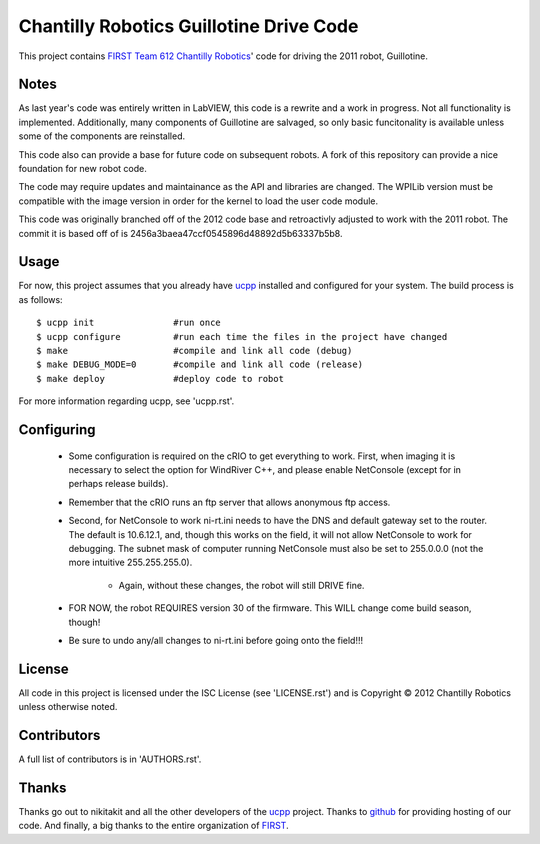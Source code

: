 ----------------------------------------------
Chantilly Robotics Guillotine Drive Code
----------------------------------------------

This project contains `FIRST Team 612 Chantilly Robotics`_' code for driving
the 2011 robot, Guillotine.

Notes
++++++++++++++++

As last year's code was entirely written in LabVIEW, this code is a rewrite and
a work in progress.  Not all functionality is implemented.  Additionally, many
components of Guillotine are salvaged, so only basic funcitonality is available
unless some of the components are reinstalled.

This code also can provide a base for future code on subsequent robots.  A fork
of this repository can provide a nice foundation for new robot code.

The code may require updates and maintainance as the API and libraries are
changed.  The WPILib version must be compatible with the image version in order
for the kernel to load the user code module.

This code was originally branched off of the 2012 code base and retroactivly
adjusted to work with the 2011 robot.  The commit it is based off of is
2456a3baea47ccf0545896d48892d5b63337b5b8.

Usage
++++++++++++++++

For now, this project assumes that you already have ucpp_ installed and
configured for your system.  The build process is as follows::

  $ ucpp init               #run once
  $ ucpp configure          #run each time the files in the project have changed
  $ make                    #compile and link all code (debug)
  $ make DEBUG_MODE=0       #compile and link all code (release)
  $ make deploy             #deploy code to robot

For more information regarding ucpp, see 'ucpp.rst'.

Configuring
++++++++++++++++

 - Some configuration is required on the cRIO to get everything to work.  First,
   when imaging it is necessary to select the option for WindRiver C++, and please
   enable NetConsole (except for in perhaps release builds).
 - Remember that the cRIO runs an ftp server that allows anonymous ftp access.
 - Second, for NetConsole to work ni-rt.ini needs to have the DNS and default
   gateway set to the router.  The default is 10.6.12.1, and, though this works on
   the field, it will not allow NetConsole to work for debugging.  The subnet mask
   of computer running NetConsole must also be set to 255.0.0.0 (not the more
   intuitive 255.255.255.0).
    - Again, without these changes, the robot will still DRIVE fine.
 - FOR NOW, the robot REQUIRES version 30 of the firmware.  This WILL change come
   build season, though!
 - Be sure to undo any/all changes to ni-rt.ini before going onto the field!!!

License
++++++++++++++++

All code in this project is licensed under the ISC License (see 'LICENSE.rst')
and is Copyright |c| 2012 Chantilly Robotics unless otherwise noted.

Contributors
++++++++++++++++

A full list of contributors is in 'AUTHORS.rst'.

Thanks
++++++++++++++++
Thanks go out to nikitakit and all the other developers of the ucpp_ project.
Thanks to github_ for providing hosting of our code.
And finally, a big thanks to the entire organization of FIRST_.


.. _`FIRST Team 612 Chantilly Robotics`: http://www.chantillyrobotics.org/
.. _ucpp: https://github.com/nikitakit/ucpp
.. _github: https://github.com/
.. _FIRST: http://usfirst.org/
.. |c| unicode:: 0xA9 .. (Copyright (c) Sign)
